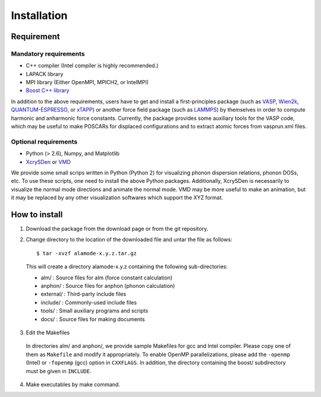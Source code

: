Installation
============

Requirement
-----------

Mandatory requirements
~~~~~~~~~~~~~~~~~~~~~~

* C++ compiler (Intel compiler is highly recommended.)
* LAPACK library
* MPI library (Either OpenMPI, MPICH2, or IntelMPI)
* `Boost C++ library <http://www.boost.org>`_

In addition to the above requirements, users have to get and install a first-principles package 
(such as VASP_, Wien2k_, QUANTUM-ESPRESSO_, or xTAPP_) or another force field package (such as
LAMMPS_) by themselves in order to compute harmonic and anharmonic force constants.
Currently, the package provides some auxiliary tools for the VASP code, which 
may be useful to make POSCARs for displaced configurations and to extract atomic forces from
vasprun.xml files.

.. _VASP : http://www.vasp.at
.. _Wien2k : http://www.wien2k.at
.. _QUANTUM-ESPRESSO : http://www.quantum-espresso.org
.. _xTAPP : http://frodo.wpi-aimr.tohoku.ac.jp/xtapp/index.html
.. _LAMMPS : http://lammps.sandia.gov


Optional requirements
~~~~~~~~~~~~~~~~~~~~~

* Python (> 2.6), Numpy, and Matplotlib
* XcrySDen_ or VMD_

We provide some small scrips written in Python (Python 2) for visualizing phonon dispersion relations, phonon DOSs, etc.
To use these scripts, one need to install the above Python packages.
Additionally, XcrySDen is necessarily to visualize the normal mode directions and animate the normal mode.
VMD may be more useful to make an animation, but it may be replaced by any other visualization softwares which support the XYZ format.

.. _XcrySDen : http://www.xcrysden.org
.. _VMD : http://www.ks.uiuc.edu/Research/vmd/

How to install
--------------

.. highlight:: bash

1. Download the package from the download page or from the git repository.

2. Change directory to the location of the downloaded file and untar the file as follows::

	$ tar -xvzf alamode-x.y.z.tar.gz 

  This will create a directory alamode-x.y.z containing the following sub-directories:
  
  * alm/ : Source files for alm (force constant calculation)
  * anphon/ : Source files for anphon (phonon calculation)
  * external/ : Third-party include files
  * include/ : Commonly-used include files
  * tools/ : Small auxiliary programs and scripts
  * docs/ : Source files for making documents

3. Edit the Makefiles

  In directories alm/ and anphon/, we provide sample Makefiles for gcc and Intel compiler. 
  Please copy one of them as ``Makefile`` and modify it appropriately.
  To enable OpenMP parallelizations, please add the ``-openmp`` (Intel) or ``-fopenmp`` (gcc) option in ``CXXFLAGS``.
  In addition, the directory containing the boost/ subdirectory must be given in ``INCLUDE``. 


4. Make executables by make command.

